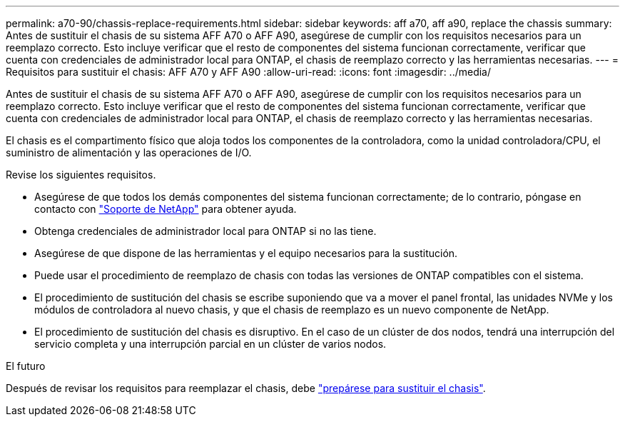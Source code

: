 ---
permalink: a70-90/chassis-replace-requirements.html 
sidebar: sidebar 
keywords: aff a70, aff a90, replace the chassis 
summary: Antes de sustituir el chasis de su sistema AFF A70 o AFF A90, asegúrese de cumplir con los requisitos necesarios para un reemplazo correcto. Esto incluye verificar que el resto de componentes del sistema funcionan correctamente, verificar que cuenta con credenciales de administrador local para ONTAP, el chasis de reemplazo correcto y las herramientas necesarias. 
---
= Requisitos para sustituir el chasis: AFF A70 y AFF A90
:allow-uri-read: 
:icons: font
:imagesdir: ../media/


[role="lead"]
Antes de sustituir el chasis de su sistema AFF A70 o AFF A90, asegúrese de cumplir con los requisitos necesarios para un reemplazo correcto. Esto incluye verificar que el resto de componentes del sistema funcionan correctamente, verificar que cuenta con credenciales de administrador local para ONTAP, el chasis de reemplazo correcto y las herramientas necesarias.

El chasis es el compartimento físico que aloja todos los componentes de la controladora, como la unidad controladora/CPU, el suministro de alimentación y las operaciones de I/O.

Revise los siguientes requisitos.

* Asegúrese de que todos los demás componentes del sistema funcionan correctamente; de lo contrario, póngase en contacto con http://mysupport.netapp.com/["Soporte de NetApp"^] para obtener ayuda.
* Obtenga credenciales de administrador local para ONTAP si no las tiene.
* Asegúrese de que dispone de las herramientas y el equipo necesarios para la sustitución.
* Puede usar el procedimiento de reemplazo de chasis con todas las versiones de ONTAP compatibles con el sistema.
* El procedimiento de sustitución del chasis se escribe suponiendo que va a mover el panel frontal, las unidades NVMe y los módulos de controladora al nuevo chasis, y que el chasis de reemplazo es un nuevo componente de NetApp.
* El procedimiento de sustitución del chasis es disruptivo. En el caso de un clúster de dos nodos, tendrá una interrupción del servicio completa y una interrupción parcial en un clúster de varios nodos.


.El futuro
Después de revisar los requisitos para reemplazar el chasis, debe link:chassis-replace-prepare.html["prepárese para sustituir el chasis"].
